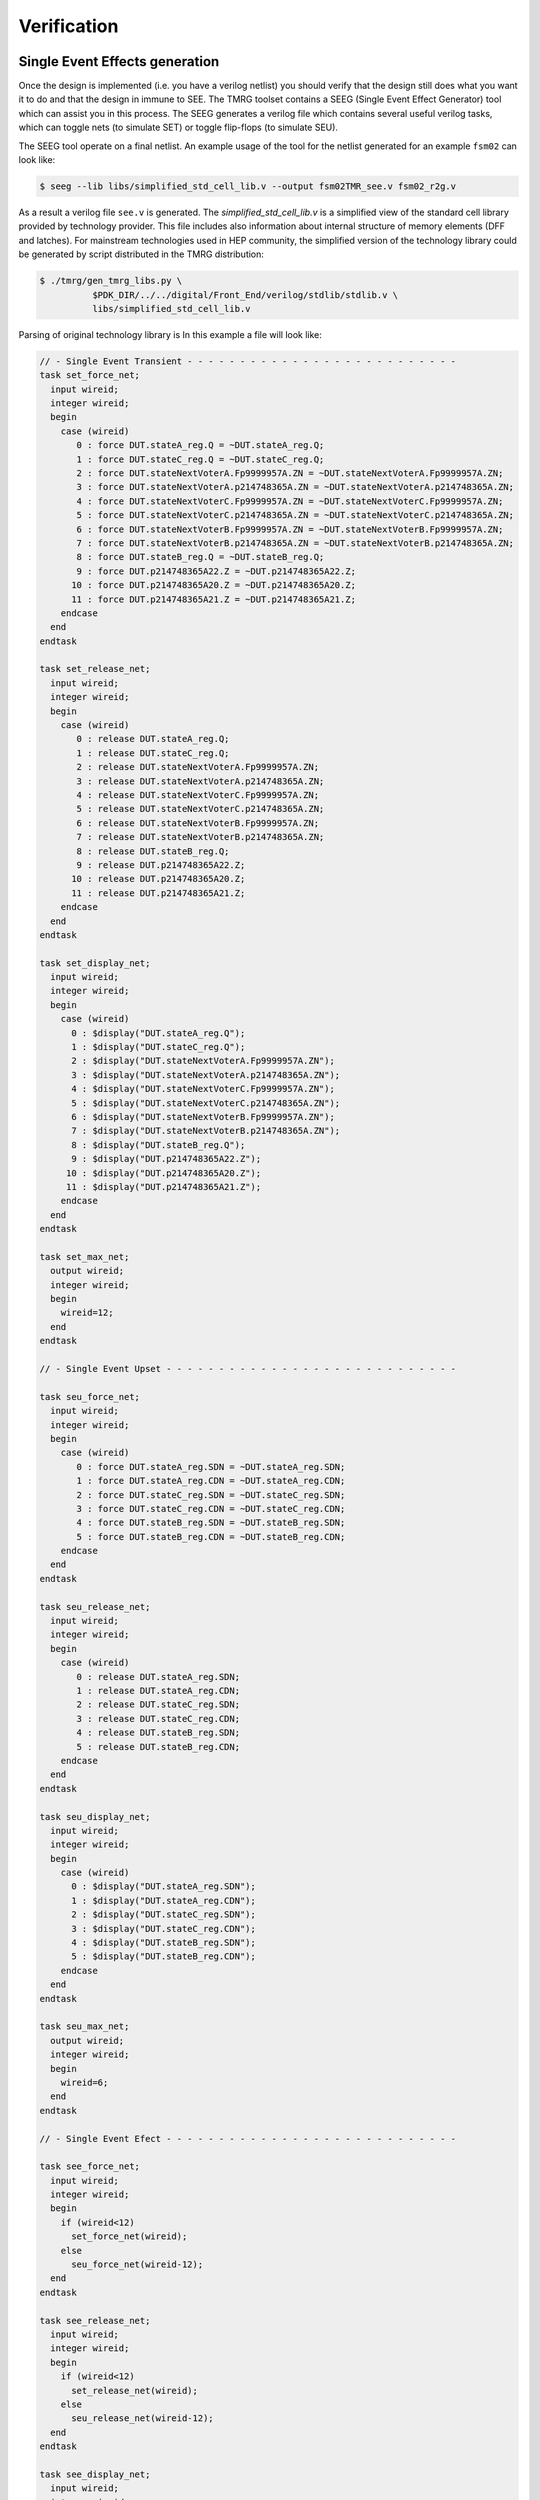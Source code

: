 .. _verification:

Verification
************

Single Event Effects generation
===============================

Once the design is implemented (i.e. you have a verilog netlist) you should verify 
that the design still  does what you want it to do and that the design in immune to SEE. 
The TMRG toolset contains a SEEG (Single Event Effect Generator) tool which can
assist you in this process.
The SEEG generates a verilog file which contains several useful verilog tasks,
which can toggle nets (to simulate SET) or toggle flip-flops (to simulate
SEU).

The SEEG tool operate on a final netlist. An example usage of the tool for the
netlist generated for an example ``fsm02`` can look like:

.. code-block:: bash

   $ seeg --lib libs/simplified_std_cell_lib.v --output fsm02TMR_see.v fsm02_r2g.v

As a result a verilog file ``see.v`` is generated. 
The `simplified_std_cell_lib.v` is a simplified view of the standard cell library provided
by technology provider. This file includes also information about internal structure of 
memory elements (DFF and latches). For mainstream technologies used in HEP community,
the simplified version of the technology library could be generated by script distributed
in the TMRG distribution:

.. code-block:: bash

   $ ./tmrg/gen_tmrg_libs.py \
             $PDK_DIR/../../digital/Front_End/verilog/stdlib/stdlib.v \
             libs/simplified_std_cell_lib.v

Parsing of original technology library is 
In this example a file will look like:

.. code-block:: verilog

   // - Single Event Transient - - - - - - - - - - - - - - - - - - - - - - - - - -
   task set_force_net;
     input wireid;
     integer wireid;
     begin
       case (wireid)
          0 : force DUT.stateA_reg.Q = ~DUT.stateA_reg.Q;
          1 : force DUT.stateC_reg.Q = ~DUT.stateC_reg.Q;
          2 : force DUT.stateNextVoterA.Fp9999957A.ZN = ~DUT.stateNextVoterA.Fp9999957A.ZN;
          3 : force DUT.stateNextVoterA.p214748365A.ZN = ~DUT.stateNextVoterA.p214748365A.ZN;
          4 : force DUT.stateNextVoterC.Fp9999957A.ZN = ~DUT.stateNextVoterC.Fp9999957A.ZN;
          5 : force DUT.stateNextVoterC.p214748365A.ZN = ~DUT.stateNextVoterC.p214748365A.ZN;
          6 : force DUT.stateNextVoterB.Fp9999957A.ZN = ~DUT.stateNextVoterB.Fp9999957A.ZN;
          7 : force DUT.stateNextVoterB.p214748365A.ZN = ~DUT.stateNextVoterB.p214748365A.ZN;
          8 : force DUT.stateB_reg.Q = ~DUT.stateB_reg.Q;
          9 : force DUT.p214748365A22.Z = ~DUT.p214748365A22.Z;
         10 : force DUT.p214748365A20.Z = ~DUT.p214748365A20.Z;
         11 : force DUT.p214748365A21.Z = ~DUT.p214748365A21.Z;
       endcase
     end
   endtask
   
   task set_release_net;
     input wireid;
     integer wireid;
     begin
       case (wireid)
          0 : release DUT.stateA_reg.Q;
          1 : release DUT.stateC_reg.Q;
          2 : release DUT.stateNextVoterA.Fp9999957A.ZN;
          3 : release DUT.stateNextVoterA.p214748365A.ZN;
          4 : release DUT.stateNextVoterC.Fp9999957A.ZN;
          5 : release DUT.stateNextVoterC.p214748365A.ZN;
          6 : release DUT.stateNextVoterB.Fp9999957A.ZN;
          7 : release DUT.stateNextVoterB.p214748365A.ZN;
          8 : release DUT.stateB_reg.Q;
          9 : release DUT.p214748365A22.Z;
         10 : release DUT.p214748365A20.Z;
         11 : release DUT.p214748365A21.Z;
       endcase
     end
   endtask
   
   task set_display_net;
     input wireid;
     integer wireid;
     begin
       case (wireid)
         0 : $display("DUT.stateA_reg.Q");
         1 : $display("DUT.stateC_reg.Q");
         2 : $display("DUT.stateNextVoterA.Fp9999957A.ZN");
         3 : $display("DUT.stateNextVoterA.p214748365A.ZN");
         4 : $display("DUT.stateNextVoterC.Fp9999957A.ZN");
         5 : $display("DUT.stateNextVoterC.p214748365A.ZN");
         6 : $display("DUT.stateNextVoterB.Fp9999957A.ZN");
         7 : $display("DUT.stateNextVoterB.p214748365A.ZN");
         8 : $display("DUT.stateB_reg.Q");
         9 : $display("DUT.p214748365A22.Z");
        10 : $display("DUT.p214748365A20.Z");
        11 : $display("DUT.p214748365A21.Z");
       endcase
     end
   endtask
   
   task set_max_net;
     output wireid;
     integer wireid;
     begin
       wireid=12;
     end
   endtask
   
   // - Single Event Upset - - - - - - - - - - - - - - - - - - - - - - - - - - - -
   
   task seu_force_net;
     input wireid;
     integer wireid;
     begin
       case (wireid)
          0 : force DUT.stateA_reg.SDN = ~DUT.stateA_reg.SDN;
          1 : force DUT.stateA_reg.CDN = ~DUT.stateA_reg.CDN;
          2 : force DUT.stateC_reg.SDN = ~DUT.stateC_reg.SDN;
          3 : force DUT.stateC_reg.CDN = ~DUT.stateC_reg.CDN;
          4 : force DUT.stateB_reg.SDN = ~DUT.stateB_reg.SDN;
          5 : force DUT.stateB_reg.CDN = ~DUT.stateB_reg.CDN;
       endcase
     end
   endtask
   
   task seu_release_net;
     input wireid;
     integer wireid;
     begin
       case (wireid)
          0 : release DUT.stateA_reg.SDN;
          1 : release DUT.stateA_reg.CDN;
          2 : release DUT.stateC_reg.SDN;
          3 : release DUT.stateC_reg.CDN;
          4 : release DUT.stateB_reg.SDN;
          5 : release DUT.stateB_reg.CDN;
       endcase
     end
   endtask
   
   task seu_display_net;
     input wireid;
     integer wireid;
     begin
       case (wireid)
         0 : $display("DUT.stateA_reg.SDN");
         1 : $display("DUT.stateA_reg.CDN");
         2 : $display("DUT.stateC_reg.SDN");
         3 : $display("DUT.stateC_reg.CDN");
         4 : $display("DUT.stateB_reg.SDN");
         5 : $display("DUT.stateB_reg.CDN");
       endcase
     end
   endtask
   
   task seu_max_net;
     output wireid;
     integer wireid;
     begin
       wireid=6;
     end
   endtask
   
   // - Single Event Efect - - - - - - - - - - - - - - - - - - - - - - - - - - - -
   
   task see_force_net;
     input wireid;
     integer wireid;
     begin
       if (wireid<12)
         set_force_net(wireid);
       else
         seu_force_net(wireid-12);
     end
   endtask
   
   task see_release_net;
     input wireid;
     integer wireid;
     begin
       if (wireid<12)
         set_release_net(wireid);
       else
         seu_release_net(wireid-12);
     end
   endtask
   
   task see_display_net;
     input wireid;
     integer wireid;
     begin
       if (wireid<12)
         set_display_net(wireid);
       else
         seu_display_net(wireid-12);
     end
   endtask
   
   task see_max_net;
     output wireid;
     integer wireid;
     begin
       wireid=(12 + 6);
     end
   endtask
   



Test bench template generator
=============================

Having these tasks in place, the developers can easily generate SET, SEU, or SEE
upsets in their design. The simpliest implementation may look like:

.. code-block:: verilog

  module stimulus;

    fsm02TMR DUT(...);
   
    [...]

    integer SEEEnable=1;       // enables SEE generator
    integer SEEnextTime;       // time until the next SEE event
    integer SEEduration;       // duration of the next SEE event
    integer SEEwireId;         // wire to be affected by the next SEE event
    integer SEEmaxWireId;      // number of wires in the design which can be affected by SEE event
    integer MAX_UPSET_TIME=10; // 10 ns  (change if you are using different timescale)
    integer SEEDel=100;        // 100 ns (change if you are using different timescale)
    integer SEECounter;        // number of simulated SEE events
    reg     SEEActive=0;       // high during any SEE event

    // get number of wires
    initial
      see_max_net (SEEmaxWireId); 
  
    `include "fsm02TMR_see.v"

    always 
      begin
        if (SEEEnable)
          begin
            // randomize time, duration, and wire of the next SEE
            SEEnextTime = SEEDel/2 {$random} % SEEDel;
            SEEduration = {$random} % (MAX_UPSET_TIME-1) + 1;  // SEE time is from 1 - MAX_UPSET_TIME ns
            SEEwireId   = {$random} % SEEmaxWireId;
  
            // wait for SEE
            #(SEEnextTime);
  
            // SEE happens here! Toggle the selected wire.
            SEECounter=SEECounter+1;
            SEEActive=1;
            see_force_net(SEEwireId);
            see_display_net(SEEwireId); // probably you want to comment this line ?
            #(SEEduration);
            see_release_net(SEEwireId);
            SEEActive=0;
          end
        else
          #10;
      end
   endmodule  
  

